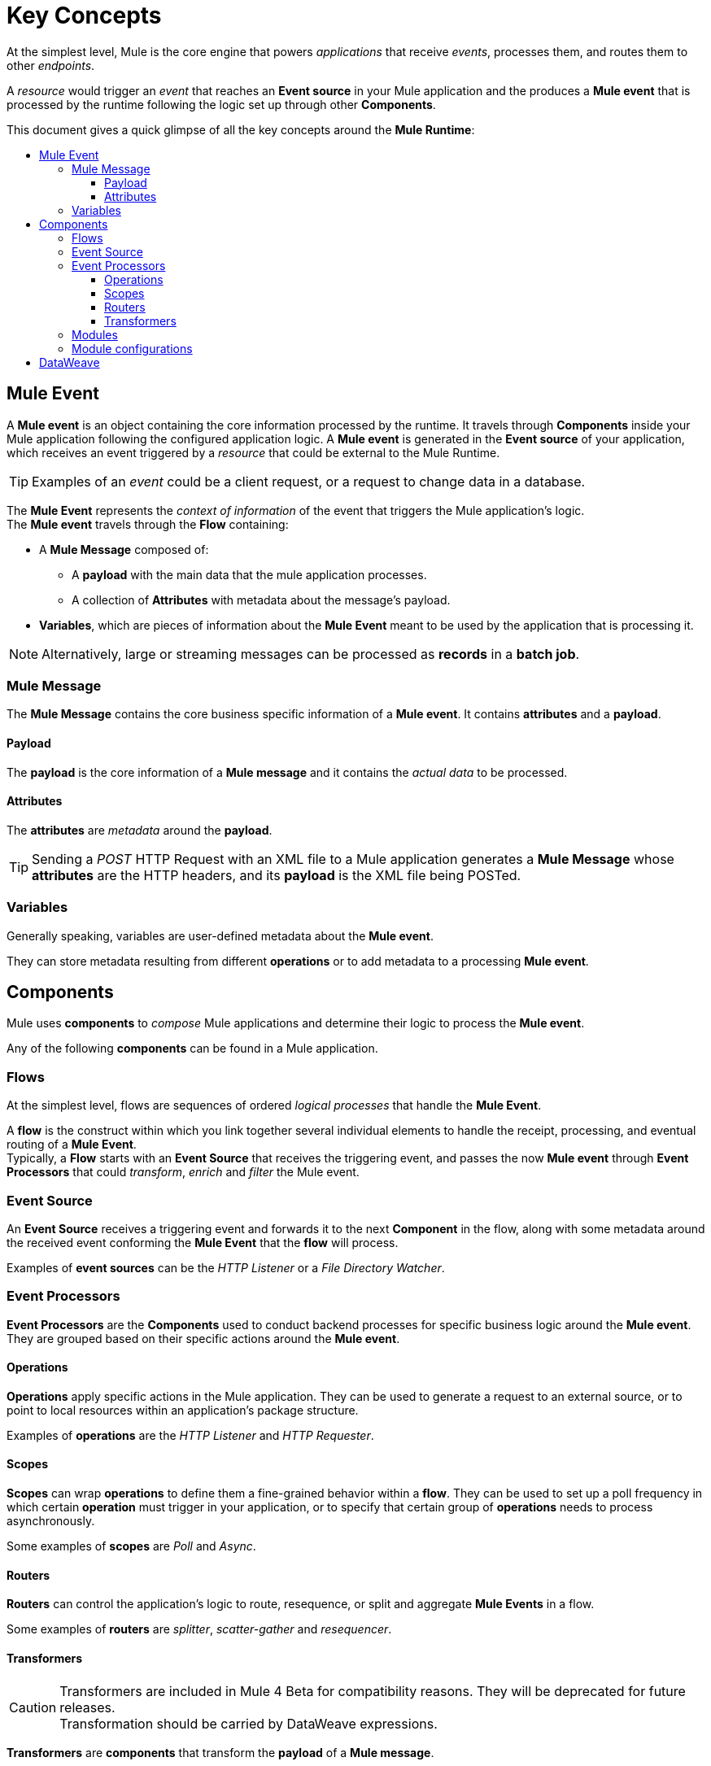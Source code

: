 = Key Concepts
:keywords: studio, server, components, connectors, elements, big picture, architecture
:toc: macro
:toc-title:
:toclevels: 3


At the simplest level, Mule is the core engine that powers _applications_ that receive _events_, processes them, and routes them to other _endpoints_.

A _resource_ would trigger an _event_ that reaches an *Event source* in your Mule application and the produces a *Mule event* that is processed by the runtime following the logic set up through other *Components*.

This document gives a quick glimpse of all the key concepts around the *Mule Runtime*:

toc::[]

== Mule Event

A *Mule event* is an object containing the core information processed by the runtime. It travels through *Components* inside your Mule application following the configured application logic.
A *Mule event* is generated in the *Event source* of your application, which receives an event triggered by a _resource_ that could be external to the Mule Runtime.

[TIP]
Examples of an _event_ could be a client request, or a request to change data in a database.

The *Mule Event* represents the _context of information_ of the event that triggers the Mule application's logic. +
The *Mule event* travels through the *Flow* containing:

* A *Mule Message* composed of:
** A *payload* with the main data that the mule application processes.
** A collection of *Attributes* with metadata about the message's payload.
* *Variables*, which are pieces of information about the *Mule Event* meant to be used by the application that is processing it.

[NOTE]
Alternatively, large or streaming messages can be processed as *records* in a *batch job*.

=== Mule Message

The *Mule Message* contains the core business specific information of a *Mule event*. It contains *attributes* and a *payload*.

==== Payload

The *payload* is the core information of a *Mule message* and it contains the _actual data_ to be processed.

==== Attributes

//TODO: are attributes accessible from the application?
The *attributes* are _metadata_ around the *payload*.

[TIP]
Sending a _POST_ HTTP Request with an XML file to a Mule application generates a *Mule Message* whose *attributes* are the HTTP headers, and its *payload* is the XML file being POSTed.

=== Variables

// TODO: Require more context around variables.
Generally speaking, variables are user-defined metadata about the *Mule event*.

They can store metadata resulting from different *operations* or to add metadata to a processing *Mule event*.

// TODO: Would it make sense to show Event Context (ExecutionContext) ?
// === Event Context
//The ExecutionContext that does not change within the scope of a single request and has the orginalPayload, MEP, credentials as well as reference to txContext and muleContext.

== Components

Mule uses *components* to _compose_  Mule applications and determine their logic to process the *Mule event*.

Any of the following *components* can be found in a Mule application.

=== Flows

At the simplest level, flows are sequences of ordered _logical processes_ that handle the *Mule Event*.

A *flow* is the construct within which you link together several individual elements to handle the receipt, processing, and eventual routing of a *Mule Event*. +
Typically, a *Flow* starts with an *Event Source* that receives the triggering event, and passes the now *Mule event* through *Event Processors* that could _transform_, _enrich_ and _filter_ the Mule event.

=== Event Source

An *Event Source* receives a triggering event and forwards it to the next *Component* in the flow, along with some metadata around the received event conforming the *Mule Event* that the *flow* will process.

Examples of *event sources* can be the _HTTP Listener_ or a _File Directory Watcher_.

=== Event Processors

*Event Processors* are the *Components* used to conduct backend processes for specific business logic around the *Mule event*. +
They are grouped based on their specific actions around the *Mule event*.

==== Operations

*Operations* apply specific actions in the Mule application. They can be used to generate a request to an external source, or to point to local resources within an application's package structure.

Examples of *operations* are the _HTTP Listener_ and _HTTP Requester_.

==== Scopes

*Scopes* can wrap *operations* to define them a fine-grained behavior within a *flow*. They can be used to set up a poll frequency in which certain *operation* must trigger in your application, or to specify that certain group of *operations* needs to process asynchronously.

// TODO: is async a scope or a router?
Some examples of *scopes* are _Poll_ and _Async_.

//TODO: Can I use a scope to enrich a message payload?

==== Routers

*Routers* can control the application's logic to route, resequence, or split and aggregate *Mule Events* in a flow.

Some examples of *routers* are _splitter_, _scatter-gather_ and _resequencer_.

==== Transformers

[CAUTION]
Transformers are included in Mule 4 Beta for compatibility reasons. They will be deprecated for future releases. +
Transformation should be carried by DataWeave expressions.

*Transformers* are *components* that transform the *payload* of a *Mule message*.

Some examples of *transformers* are _Object to XML_ and the _Object to String_.

=== Modules

*Modules* are a collection of *Event sources* and *operations* along with its specific *module configurations*.

Each *Module* can extend the runtime capabilities allowing users to configure connections to different services almost automatically.

// TODO: Determine if this is technically accurate
Importantly, *modules* don't have to have any Mule-specific code; they can simply be POJOs, Spring beans, Java beans, Groovy scripts, or web services containing the business logic for processing data. Components can even be developed in other languages such as Python, JavaScript, Ruby, and PHP. Mule’s catalog of *components* support the most commonly used Enterprise Integration Patterns.

Some examples of *modules* are the _SalesForce Connector_ and the _SAP Connector_.

=== Module configurations

Set global configurations for a specific *module*.


== DataWeave

Dataweave is the primary language used for formulating expressions in Mule, allowing you to access, manipulate, and use information from the message and its environment. 

At runtime, Mule evaluates expressions while executing a flow to:

* Extract information from the Mule event.
* Restructure or manipulate any part of the Mule event.
// TODO: Define if DW can be used to filter muleEvents.
* Define a filter, to allow certain *Mule events* to continue to be processed in a *flow* based on certain criteria. (?)
* Set or manipulate a value in the message attribute, the payload, or a variable.
* Perform an operation on information in the Mule event, application, Mule instance, or server.
